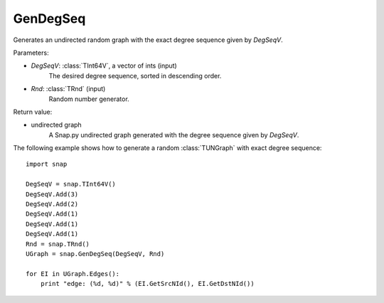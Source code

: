 GenDegSeq
'''''''''

.. function:: GenDegSeq(DegSeqV, Rnd=TRnd)

Generates an undirected random graph with the exact degree sequence given by *DegSeqV*.

Parameters:

- *DegSeqV*: :class:`TInt64V`, a vector of ints (input)
    The desired degree sequence, sorted in descending order.

- *Rnd*: :class:`TRnd` (input)
    Random number generator.

Return value:

- undirected graph
    A Snap.py undirected graph generated with the degree sequence given by *DegSeqV*.


The following example shows how to generate a random :class:`TUNGraph` with
exact degree sequence::

    import snap

    DegSeqV = snap.TInt64V()
    DegSeqV.Add(3)
    DegSeqV.Add(2)
    DegSeqV.Add(1)
    DegSeqV.Add(1)
    DegSeqV.Add(1)
    Rnd = snap.TRnd()
    UGraph = snap.GenDegSeq(DegSeqV, Rnd)

    for EI in UGraph.Edges():
        print "edge: (%d, %d)" % (EI.GetSrcNId(), EI.GetDstNId())

